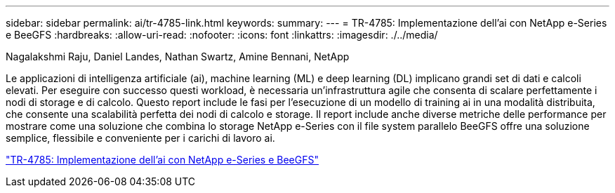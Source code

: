 ---
sidebar: sidebar 
permalink: ai/tr-4785-link.html 
keywords:  
summary:  
---
= TR-4785: Implementazione dell'ai con NetApp e-Series e BeeGFS
:hardbreaks:
:allow-uri-read: 
:nofooter: 
:icons: font
:linkattrs: 
:imagesdir: ./../media/


Nagalakshmi Raju, Daniel Landes, Nathan Swartz, Amine Bennani, NetApp

[role="lead"]
Le applicazioni di intelligenza artificiale (ai), machine learning (ML) e deep learning (DL) implicano grandi set di dati e calcoli elevati. Per eseguire con successo questi workload, è necessaria un'infrastruttura agile che consenta di scalare perfettamente i nodi di storage e di calcolo. Questo report include le fasi per l'esecuzione di un modello di training ai in una modalità distribuita, che consente una scalabilità perfetta dei nodi di calcolo e storage. Il report include anche diverse metriche delle performance per mostrare come una soluzione che combina lo storage NetApp e-Series con il file system parallelo BeeGFS offre una soluzione semplice, flessibile e conveniente per i carichi di lavoro ai.

link:https://www.netapp.com/pdf.html?item=/media/17040-tr4785pdf.pdf["TR-4785: Implementazione dell'ai con NetApp e-Series e BeeGFS"^]
